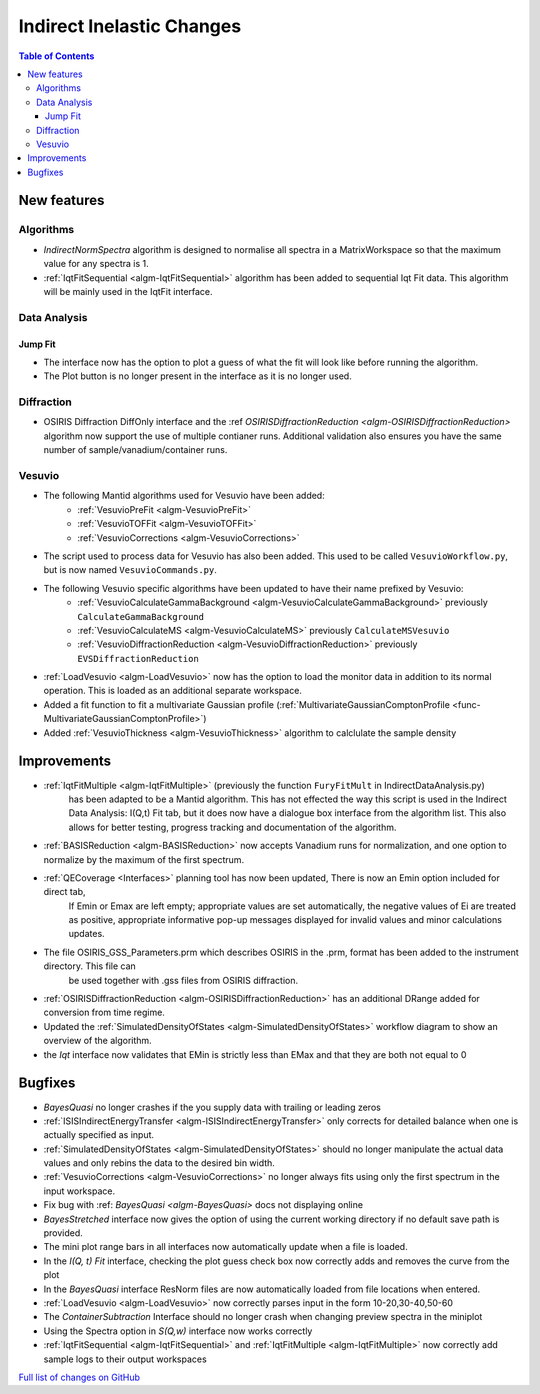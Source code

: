 ==========================
Indirect Inelastic Changes
==========================

.. contents:: Table of Contents
   :local:

New features
------------

Algorithms
##########

- *IndirectNormSpectra* algorithm is designed to normalise all spectra in a
  MatrixWorkspace so that the maximum value for any spectra is 1.

- :ref:`IqtFitSequential <algm-IqtFitSequential>` algorithm has been added to sequential Iqt Fit data.
  This algorithm will be mainly used in the IqtFit interface.

Data Analysis
#############

Jump Fit
~~~~~~~~

- The interface now has the option to plot a guess of what the fit will look like before running the algorithm.
- The Plot button is no longer present in the interface as it is no longer used.


Diffraction
###########

- OSIRIS Diffraction DiffOnly interface and the :ref `OSIRISDiffractionReduction <algm-OSIRISDiffractionReduction>` algorithm now support the use of multiple
  contianer runs. Additional validation also ensures you have the same number of sample/vanadium/container runs.


Vesuvio
#######

- The following Mantid algorithms used for Vesuvio have been added:
    - :ref:`VesuvioPreFit <algm-VesuvioPreFit>`
    - :ref:`VesuvioTOFFit <algm-VesuvioTOFFit>`
    - :ref:`VesuvioCorrections <algm-VesuvioCorrections>`

- The script used to process data for Vesuvio has also been added. This used to be called ``VesuvioWorkflow.py``, but is now named ``VesuvioCommands.py``.

- The following Vesuvio specific algorithms have been updated to have their name prefixed by Vesuvio:
    - :ref:`VesuvioCalculateGammaBackground <algm-VesuvioCalculateGammaBackground>` previously ``CalculateGammaBackground``
    - :ref:`VesuvioCalculateMS <algm-VesuvioCalculateMS>` previously ``CalculateMSVesuvio``
    - :ref:`VesuvioDiffractionReduction <algm-VesuvioDiffractionReduction>` previously ``EVSDiffractionReduction``


- :ref:`LoadVesuvio <algm-LoadVesuvio>` now has the option to load the monitor data in addition to its normal operation. This is  loaded as an additional separate workspace.

- Added a fit function to fit a multivariate Gaussian profile (:ref:`MultivariateGaussianComptonProfile <func-MultivariateGaussianComptonProfile>`)

- Added :ref:`VesuvioThickness <algm-VesuvioThickness>` algorithm to calclulate the sample density


Improvements
------------

- :ref:`IqtFitMultiple <algm-IqtFitMultiple>` (previously the function ``FuryFitMult`` in IndirectDataAnalysis.py)
   has been adapted to be a Mantid algorithm. This has not effected the way this script is used in the Indirect Data Analysis:
   I(Q,t) Fit tab, but it does now have a dialogue box interface from the algorithm list.
   This also allows for better testing, progress tracking and documentation of the algorithm.

- :ref:`BASISReduction <algm-BASISReduction>` now accepts Vanadium runs for normalization, and one option to normalize by the maximum of the first spectrum.

- :ref:`QECoverage <Interfaces>` planning tool has now been updated, There is now an Emin option included for direct tab,
    If Emin or Emax are left empty; appropriate values are set automatically, the negative values of Ei are treated as
    positive, appropriate informative pop-up messages displayed for invalid values and minor calculations updates.

- The file OSIRIS_GSS_Parameters.prm which describes OSIRIS in the .prm, format has been added to the instrument directory. This file can
    be used together with .gss files from OSIRIS diffraction.

- :ref:`OSIRISDiffractionReduction <algm-OSIRISDiffractionReduction>` has an additional DRange added for conversion from time regime.

- Updated the :ref:`SimulatedDensityOfStates <algm-SimulatedDensityOfStates>` workflow diagram to show an overview of the algorithm.

- the *Iqt* interface now validates that EMin is strictly less than EMax and that they are both not equal to 0


Bugfixes
--------

- *BayesQuasi* no longer crashes if the you supply data with trailing or leading zeros
- :ref:`ISISIndirectEnergyTransfer <algm-ISISIndirectEnergyTransfer>` only corrects for detailed balance when one is actually specified as input.
- :ref:`SimulatedDensityOfStates <algm-SimulatedDensityOfStates>` should no longer manipulate the actual data values and only rebins the data to the desired bin width.
- :ref:`VesuvioCorrections <algm-VesuvioCorrections>` no longer always fits using only the first spectrum in the input workspace.
- Fix bug with :ref: `BayesQuasi <algm-BayesQuasi>` docs not displaying online
- *BayesStretched* interface now gives the option of using the current working directory if no default save path is provided.
- The mini plot range bars in all interfaces now automatically update when a file is loaded.
- In the *I(Q, t) Fit* interface, checking the plot guess check box now correctly adds and removes the curve from the plot
- In the *BayesQuasi* interface ResNorm files are now automatically loaded from file locations when entered.
- :ref:`LoadVesuvio <algm-LoadVesuvio>` now correctly parses input in the form 10-20,30-40,50-60
- The *ContainerSubtraction* Interface should no longer crash when changing preview spectra in the miniplot
- Using the Spectra option in *S(Q,w)* interface now works correctly
- :ref:`IqtFitSequential <algm-IqtFitSequential>` and :ref:`IqtFitMultiple <algm-IqtFitMultiple>` now correctly add sample logs to their output workspaces


`Full list of changes on GitHub <http://github.com/mantidproject/mantid/pulls?q=is%3Apr+milestone%3A%22Release+3.7%22+is%3Amerged+label%3A%22Component%3A+Indirect+Inelastic%22>`_
